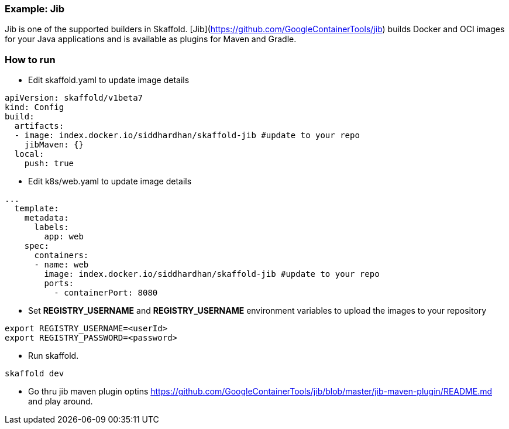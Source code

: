 === Example: Jib
:icons: font

Jib is one of the supported builders in Skaffold.
[Jib](https://github.com/GoogleContainerTools/jib) builds Docker and OCI images
for your Java applications and is available as plugins for Maven and Gradle.

### How to run
* Edit skaffold.yaml to update image details 

[source,yaml]
----
apiVersion: skaffold/v1beta7
kind: Config
build:
  artifacts:
  - image: index.docker.io/siddhardhan/skaffold-jib #update to your repo
    jibMaven: {}
  local:
    push: true
----

* Edit k8s/web.yaml to update image details 

[source,yaml]
----
...
  template:
    metadata:
      labels:
        app: web
    spec:
      containers:
      - name: web
        image: index.docker.io/siddhardhan/skaffold-jib #update to your repo
        ports:
          - containerPort: 8080
----

* Set *REGISTRY_USERNAME* and *REGISTRY_USERNAME* environment variables to upload the images to your repository

[source,bash]
----
export REGISTRY_USERNAME=<userId>
export REGISTRY_PASSWORD=<password>
----
* Run skaffold.

[source,bash]
----
skaffold dev
----

* Go thru jib maven plugin optins https://github.com/GoogleContainerTools/jib/blob/master/jib-maven-plugin/README.md and play around.



